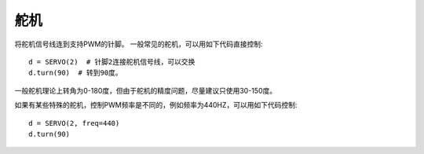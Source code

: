 舵机
=======

将舵机信号线连到支持PWM的针脚。
一般常见的舵机，可以用如下代码直接控制::

    d = SERVO(2)  # 针脚2连接舵机信号线，可以交换
    d.turn(90)  # 转到90度。

一般舵机理论上转角为0-180度，但由于舵机的精度问题，尽量建议只使用30-150度。

如果有某些特殊的舵机，控制PWM频率是不同的，例如频率为440HZ，可以用如下代码控制::

    d = SERVO(2, freq=440)
    d.turn(90)
